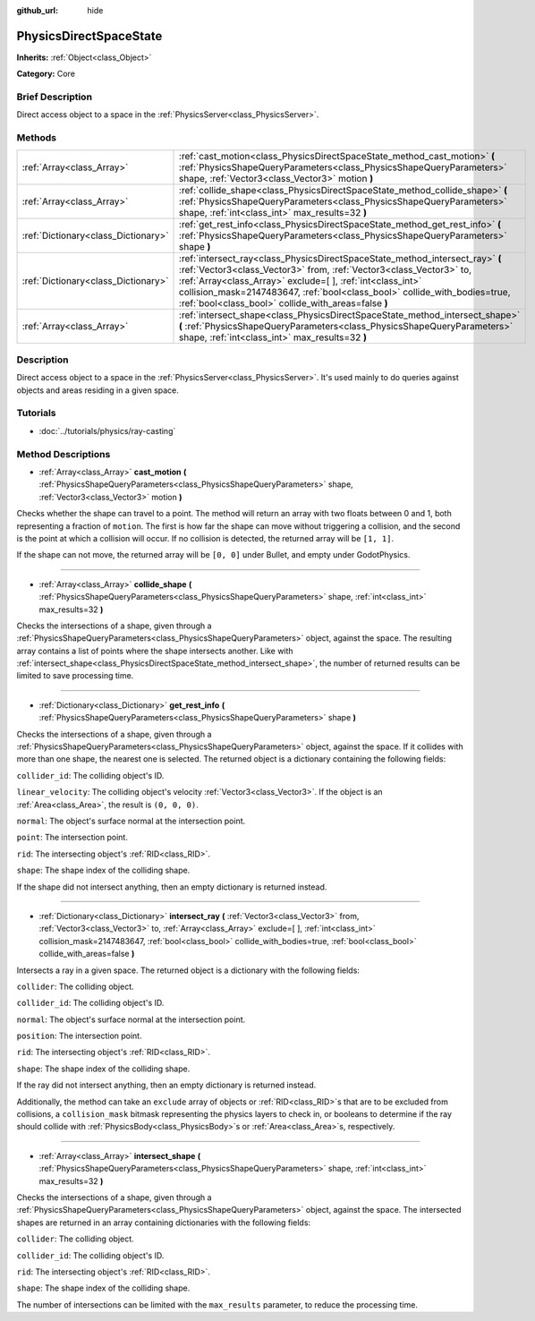 :github_url: hide

.. Generated automatically by doc/tools/makerst.py in Godot's source tree.
.. DO NOT EDIT THIS FILE, but the PhysicsDirectSpaceState.xml source instead.
.. The source is found in doc/classes or modules/<name>/doc_classes.

.. _class_PhysicsDirectSpaceState:

PhysicsDirectSpaceState
=======================

**Inherits:** :ref:`Object<class_Object>`

**Category:** Core

Brief Description
-----------------

Direct access object to a space in the :ref:`PhysicsServer<class_PhysicsServer>`.

Methods
-------

+-------------------------------------+--------------------------------------------------------------------------------------------------------------------------------------------------------------------------------------------------------------------------------------------------------------------------------------------------------------------------------------------------------+
| :ref:`Array<class_Array>`           | :ref:`cast_motion<class_PhysicsDirectSpaceState_method_cast_motion>` **(** :ref:`PhysicsShapeQueryParameters<class_PhysicsShapeQueryParameters>` shape, :ref:`Vector3<class_Vector3>` motion **)**                                                                                                                                                     |
+-------------------------------------+--------------------------------------------------------------------------------------------------------------------------------------------------------------------------------------------------------------------------------------------------------------------------------------------------------------------------------------------------------+
| :ref:`Array<class_Array>`           | :ref:`collide_shape<class_PhysicsDirectSpaceState_method_collide_shape>` **(** :ref:`PhysicsShapeQueryParameters<class_PhysicsShapeQueryParameters>` shape, :ref:`int<class_int>` max_results=32 **)**                                                                                                                                                 |
+-------------------------------------+--------------------------------------------------------------------------------------------------------------------------------------------------------------------------------------------------------------------------------------------------------------------------------------------------------------------------------------------------------+
| :ref:`Dictionary<class_Dictionary>` | :ref:`get_rest_info<class_PhysicsDirectSpaceState_method_get_rest_info>` **(** :ref:`PhysicsShapeQueryParameters<class_PhysicsShapeQueryParameters>` shape **)**                                                                                                                                                                                       |
+-------------------------------------+--------------------------------------------------------------------------------------------------------------------------------------------------------------------------------------------------------------------------------------------------------------------------------------------------------------------------------------------------------+
| :ref:`Dictionary<class_Dictionary>` | :ref:`intersect_ray<class_PhysicsDirectSpaceState_method_intersect_ray>` **(** :ref:`Vector3<class_Vector3>` from, :ref:`Vector3<class_Vector3>` to, :ref:`Array<class_Array>` exclude=[  ], :ref:`int<class_int>` collision_mask=2147483647, :ref:`bool<class_bool>` collide_with_bodies=true, :ref:`bool<class_bool>` collide_with_areas=false **)** |
+-------------------------------------+--------------------------------------------------------------------------------------------------------------------------------------------------------------------------------------------------------------------------------------------------------------------------------------------------------------------------------------------------------+
| :ref:`Array<class_Array>`           | :ref:`intersect_shape<class_PhysicsDirectSpaceState_method_intersect_shape>` **(** :ref:`PhysicsShapeQueryParameters<class_PhysicsShapeQueryParameters>` shape, :ref:`int<class_int>` max_results=32 **)**                                                                                                                                             |
+-------------------------------------+--------------------------------------------------------------------------------------------------------------------------------------------------------------------------------------------------------------------------------------------------------------------------------------------------------------------------------------------------------+

Description
-----------

Direct access object to a space in the :ref:`PhysicsServer<class_PhysicsServer>`. It's used mainly to do queries against objects and areas residing in a given space.

Tutorials
---------

- :doc:`../tutorials/physics/ray-casting`

Method Descriptions
-------------------

.. _class_PhysicsDirectSpaceState_method_cast_motion:

- :ref:`Array<class_Array>` **cast_motion** **(** :ref:`PhysicsShapeQueryParameters<class_PhysicsShapeQueryParameters>` shape, :ref:`Vector3<class_Vector3>` motion **)**

Checks whether the shape can travel to a point. The method will return an array with two floats between 0 and 1, both representing a fraction of ``motion``. The first is how far the shape can move without triggering a collision, and the second is the point at which a collision will occur. If no collision is detected, the returned array will be ``[1, 1]``.

If the shape can not move, the returned array will be ``[0, 0]`` under Bullet, and empty under GodotPhysics.

----

.. _class_PhysicsDirectSpaceState_method_collide_shape:

- :ref:`Array<class_Array>` **collide_shape** **(** :ref:`PhysicsShapeQueryParameters<class_PhysicsShapeQueryParameters>` shape, :ref:`int<class_int>` max_results=32 **)**

Checks the intersections of a shape, given through a :ref:`PhysicsShapeQueryParameters<class_PhysicsShapeQueryParameters>` object, against the space. The resulting array contains a list of points where the shape intersects another. Like with :ref:`intersect_shape<class_PhysicsDirectSpaceState_method_intersect_shape>`, the number of returned results can be limited to save processing time.

----

.. _class_PhysicsDirectSpaceState_method_get_rest_info:

- :ref:`Dictionary<class_Dictionary>` **get_rest_info** **(** :ref:`PhysicsShapeQueryParameters<class_PhysicsShapeQueryParameters>` shape **)**

Checks the intersections of a shape, given through a :ref:`PhysicsShapeQueryParameters<class_PhysicsShapeQueryParameters>` object, against the space. If it collides with more than one shape, the nearest one is selected. The returned object is a dictionary containing the following fields:

``collider_id``: The colliding object's ID.

``linear_velocity``: The colliding object's velocity :ref:`Vector3<class_Vector3>`. If the object is an :ref:`Area<class_Area>`, the result is ``(0, 0, 0)``.

``normal``: The object's surface normal at the intersection point.

``point``: The intersection point.

``rid``: The intersecting object's :ref:`RID<class_RID>`.

``shape``: The shape index of the colliding shape.

If the shape did not intersect anything, then an empty dictionary is returned instead.

----

.. _class_PhysicsDirectSpaceState_method_intersect_ray:

- :ref:`Dictionary<class_Dictionary>` **intersect_ray** **(** :ref:`Vector3<class_Vector3>` from, :ref:`Vector3<class_Vector3>` to, :ref:`Array<class_Array>` exclude=[  ], :ref:`int<class_int>` collision_mask=2147483647, :ref:`bool<class_bool>` collide_with_bodies=true, :ref:`bool<class_bool>` collide_with_areas=false **)**

Intersects a ray in a given space. The returned object is a dictionary with the following fields:

``collider``: The colliding object.

``collider_id``: The colliding object's ID.

``normal``: The object's surface normal at the intersection point.

``position``: The intersection point.

``rid``: The intersecting object's :ref:`RID<class_RID>`.

``shape``: The shape index of the colliding shape.

If the ray did not intersect anything, then an empty dictionary is returned instead.

Additionally, the method can take an ``exclude`` array of objects or :ref:`RID<class_RID>`\ s that are to be excluded from collisions, a ``collision_mask`` bitmask representing the physics layers to check in, or booleans to determine if the ray should collide with :ref:`PhysicsBody<class_PhysicsBody>`\ s or :ref:`Area<class_Area>`\ s, respectively.

----

.. _class_PhysicsDirectSpaceState_method_intersect_shape:

- :ref:`Array<class_Array>` **intersect_shape** **(** :ref:`PhysicsShapeQueryParameters<class_PhysicsShapeQueryParameters>` shape, :ref:`int<class_int>` max_results=32 **)**

Checks the intersections of a shape, given through a :ref:`PhysicsShapeQueryParameters<class_PhysicsShapeQueryParameters>` object, against the space. The intersected shapes are returned in an array containing dictionaries with the following fields:

``collider``: The colliding object.

``collider_id``: The colliding object's ID.

``rid``: The intersecting object's :ref:`RID<class_RID>`.

``shape``: The shape index of the colliding shape.

The number of intersections can be limited with the ``max_results`` parameter, to reduce the processing time.

